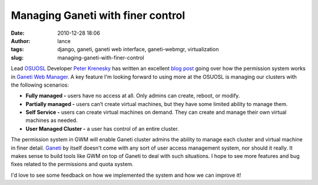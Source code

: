 Managing Ganeti with finer control
##################################
:date: 2010-12-28 18:06
:author: lance
:tags: django, ganeti, ganeti web interface, ganeti-webmgr, virtualization
:slug: managing-ganeti-with-finer-control

Lead `OSUOSL`_ Developer `Peter Krenesky`_ has written an excellent `blog post`_
going over how the permission system works in `Ganeti Web Manager`_. A key
feature I'm looking forward to using more at the OSUOSL is managing our clusters
with the following scenarios:

-  **Fully managed -** users have no access at all. Only admins can create,
   reboot, or modify.
-  **Partially managed -** users can’t create virtual machines, but they have
   some limited ability to manage them.
-  **Self Service -** users can create virtual machines on demand. They can
   create and manage their own virtual machines as needed.
-  **User Managed Cluster -** a user has control of an entire cluster.

The permission system in GWM will enable Ganeti cluster admins the ability to
manage each cluster and virtual machine in finer detail.  `Ganeti`_ by itself
doesn't come with any sort of user access management system, nor should it
really. It makes sense to build tools like GWM on top of Ganeti to deal with
such situations. I hope to see more features and bug fixes related to the
permissions and quota system.

I'd love to see some feedback on how we implemented the system and how we can
improve it!

.. _OSUOSL: http://osuosl.org
.. _Peter Krenesky: http://blogs.osuosl.org/kreneskyp
.. _blog post: http://blogs.osuosl.org/kreneskyp/2010/12/28/ganeti-web-manager-permissions/
.. _Ganeti Web Manager: http://code.osuosl.org/projects/ganeti-webmgr
.. _Ganeti: http://code.google.com/p/ganeti/
